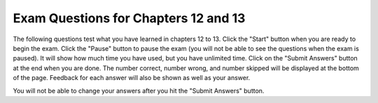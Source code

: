 .. qnum::
   :prefix: 13-7-
   :start: 1
   
Exam Questions for Chapters 12 and 13
-------------------------------------

The following questions test what you have learned in chapters 12 to 13. Click the "Start" button when you are ready to begin the exam.  Click the "Pause" button to pause the exam (you will not be able to see the questions when the exam is paused).  It will show how much time you have used, but you have unlimited time.  Click on the "Submit Answers" button at the end when you are done.  The number correct, number wrong, and number skipped will be displayed at the bottom of the page.  Feedback for each answer will also be shown as well as your answer.

You will not be able to change your answers after you hit the "Submit Answers" button.

.. timed:: ch12a13ex
    
    .. mchoice:: e12a13_1
       :answer_a: 5 to 20
       :answer_b: 6 to 20
       :answer_c: 5 to 19
       :answer_d: 6 to 19
       :correct: c
       :feedback_a: This would be true if it was if x >= 5 and x <= 20:
       :feedback_b: This would be true if it was if x > 5 and x <= 20:
       :feedback_c: It will print "condition true" when x is greater than or equal to 5 and less than 20.  
       :feedback_d: This would be true if it was if x > 5 and x < 20:

       Given the code below, what describes the values of x that will cause the code to print "condition true"? 
       
       ::

          if x >= 5 and x < 20:
              print ("condition true")
          print ("All done")
           
    .. mchoice:: e12a13_2
       :answer_a: A
       :answer_b: B
       :answer_c: C
       :answer_d: D
       :answer_e: E
       :correct: b
       :feedback_a: This would be true if the score was greater than or equal to 90
       :feedback_b: Since the score is less than 90 and greater than or equal to 80 "B" will print.
       :feedback_c: This would be true if the score was less than 80 and greater than or equal to 70.
       :feedback_d: This would be true if the score was less than 70 and greater than or equal to 60.
       :feedback_e: This would be true if the score was less than 60.  

       What is printed when the following code executes?
       
       ::
       
          score = 88
          if score >= 90:
              grade = "A"
          elif score >= 80:
              grade = "B"
          elif score >= 70:
              grade = "C"
          elif score >= 60:
              grade = "D"
          else:
              grade = "E"
          print(grade)
          
    .. mchoice:: e12a13_3
       :answer_a: 3
       :answer_b: 25
       :answer_c: 45
       :answer_d: 10
       :correct: c
       :feedback_a: This will print several things.
       :feedback_b: This will only print "You will ace a test"
       :feedback_c: This will only print "You will meet a new friend"
       :feedback_d: This will only print "You will catch a cold"

       For what value of num will the following print only "You will meet a new friend."?
       
       ::
       
          if num < 5 or num > 50:
              print("You will get a treat.")
          if num == 5 or num < 0:
              print("You will lose something.")
          if num < 10 or num > 40:
              print("You will meet a new friend.")
          if num < 20 or num > 60:
              print("You will catch a cold.")
          if num >= 20 and num <= 30:
              print("You will ace a test.")
              
    .. mchoice:: e12a13_4
       :answer_a: I
       :answer_b: II
       :answer_c: III
       :answer_d: IV
       :correct: c
       :feedback_a: This would always set x to 0 but if x was 1 in the original code it would not change.
       :feedback_b: If x is greater than 4 it is reset to 0 in the original code.
       :feedback_c: Anytime x is greater than 2 it will be set to 0 in the original code.
       :feedback_d: What if x is negative in the original code?  

       Which of the following is equivalent to the code segment below?
       
       ::
       
          if x > 2:
              x = x * 2
          if x > 4:
              x = 0
              
          I.   x = 0
          II.  if x > 2:
                   x = x * 2
          III. if x > 2:
                   x = 0
          IV.  if x > 2: 
                   x = 0
               else:
                   x = x * 2
                   
    .. mchoice:: e12a13_5
       :answer_a: A
       :answer_b: B
       :answer_c: C
       :answer_d: D
       :answer_e: E
       :correct: d
       :feedback_a: This would be true if the 2nd - 4th if were elif instead.
       :feedback_b: This would be true if the score was 83 and the 2nd - 4th if were elif instead.
       :feedback_c: This would be true if the score was 73 and the 2nd - 4th if were elif instead.
       :feedback_d: Since it is true that 93 is greater than 60 this will set grade to "D"
       :feedback_e: This would be true if score was less than 60.  

       What is the value of grade when the following code executes and score is 93?
       
       ::
       
          if score >= 90:
              grade = "A"
          if score >= 80:
              grade = "B"
          if score >= 70:
              grade = "C"
          if score >= 60:
              grade = "D"
          else 
              grade = "E"
     


   